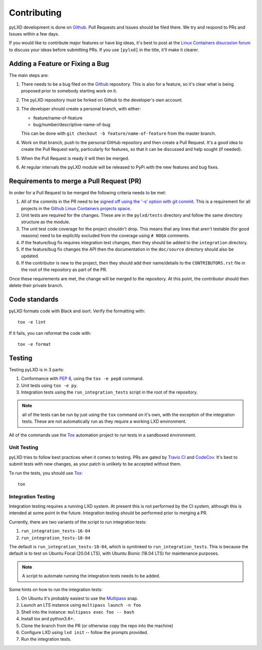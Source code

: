 ============
Contributing
============

pyLXD development is done on `Github`_. Pull Requests and Issues should be
filed there. We try and respond to PRs and Issues within a few days.

If you would like to contribute major features or have big ideas, it's best to
post at the `Linux Containers disucssion forum
<https://discuss.linuxcontainers.org/>`_ to discuss your ideas before
submitting PRs.  If you use ``[pylxd]`` in the title, it'll make it clearer.

Adding a Feature or Fixing a Bug
--------------------------------

The main steps are:

1. There needs to be a bug filed on the `Github`_ repository.  This is also for
   a feature, so it's clear what is being proposed prior to somebody starting
   work on it.
2. The pyLXD repository must be forked on Github to the developer's own
   account.
3. The developer should create a personal branch, with either:

   * feature/name-of-feature
   * bug/number/descriptive-name-of-bug

   This can be done with ``git checkout -b feature/name-of-feature`` from the
   master branch.
4. Work on that branch, push to the personal GitHub repository and then create
   a Pull Request.  It's a good idea to create the Pull Request early,
   particularly for features, so that it can be discussed and help sought (if
   needed).
5. When the Pull Request is ready it will then be merged.
6. At regular intervals the pyLXD module will be released to PyPi with the new
   features and bug fixes.

Requirements to merge a Pull Request (PR)
-----------------------------------------

In order for a Pull Request to be merged the following criteria needs to be
met:

1. All of the commits in the PR need to be `signed off using the '-s' option
   with git commit <https://git-scm.com/docs/git-commit>`_.  This is a
   requirement for all projects in the `Github Linux Containers projects space
   <https://github.com/lxc>`_.
2. Unit tests are required for the changes.  These are in the ``pylxd/tests``
   directory and follow the same directory structure as the module.
3. The unit test code coverage for the project shouldn't drop.  This means that
   any lines that aren't testable (for good reasons) need to be explicitly
   excluded from the coverage using ``# NOQA`` comments.
4. If the feature/bug fix requires integration test changes, then they should
   be added to the ``integration`` directory.
5. If the feature/bug fix changes the API then the documentation in the
   ``doc/source`` directory should also be updated.
6. If the contributor is new to the project, then they should add their
   name/details to the ``CONTRIBUTORS.rst`` file in the root of the repository
   as part of the PR.

Once these requirements are met, the change will be merged to the repository.
At this point, the contributor should then delete their private branch.

Code standards
--------------

pyLXD formats code with Black and isort. Verify the formatting with::

    tox -e lint

If it fails, you can reformat the code with::

    tox -e format

Testing
-------

Testing pyLXD is in 3 parts:

1. Conformance with `PEP 8`_, using the ``tox -e pep8`` command.
2. Unit tests using ``tox -e py``.
3. Integration tests using the ``run_integration_tests`` script in the root of
   the repository.

.. note:: all of the tests can be run by just using the ``tox`` command on it's
          own, with the exception of the integration tests.  These are not
          automatically run as they require a working LXD environment.

All of the commands use the `Tox`_ automation project to run tests in a
sandboxed environment.


Unit Testing
^^^^^^^^^^^^

pyLXD tries to follow best practices when it comes to testing. PRs are gated
by `Travis CI <https://travis-ci.org/lxc/pylxd>`_ and
`CodeCov <https://codecov.io/gh/lxc/pylxd>`_. It's best to submit tests
with new changes, as your patch is unlikely to be accepted without them.

To run the tests, you should use `Tox`_::

    tox

Integration Testing
^^^^^^^^^^^^^^^^^^^

Integration testing requires a running LXD system.  At present this is not
performed by the CI system, although this is intended at some point in the
future.  Integration testing *should* be performed prior to merging a PR.

Currently, there are two variants of the script to run integration tests:

1. ``run_integration_tests-16-04``
2. ``run_integration_tests-18-04``

The default is ``run_integration_tests-18-04``, which is symlinked to
``run_integration_tests``. This is because the default is to test on Ubuntu
Focal (20.04 LTS), with Ubuntu Bionic (18.04 LTS) for maintenance purposes.

.. note:: A script to automate running the integration tests needs to be added.

Some hints on how to run the integration tests:

1. On Ubuntu it's probably easiest to use the `Multipass`_ snap.
2. Launch an LTS instance using ``multipass launch -n foo``
3. Shell into the instance: ``multipass exec foo -- bash``
4. Install tox and python3.6+.
5. Clone the branch from the PR (or otherwise copy the repo into the machine)
6. Configure LXD using ``lxd init`` -- follow the prompts provided.
7. Run the integration tests.

.. _Github: https://github.com/lxc/pylxd
.. _PEP 8: https://www.python.org/dev/peps/pep-0008/
.. _Tox: https://tox.readthedocs.io/en/latest/
.. _Multipass: https://github.com/CanonicalLtd/multipass
